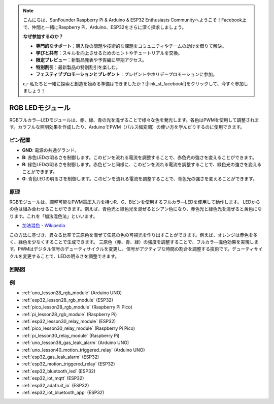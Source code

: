 .. note::

    こんにちは、SunFounder Raspberry Pi & Arduino & ESP32 Enthusiasts Communityへようこそ！Facebook上で、仲間と一緒にRaspberry Pi、Arduino、ESP32をさらに深く探求しましょう。

    **なぜ参加するのか？**

    - **専門的なサポート**：購入後の問題や技術的な課題をコミュニティやチームの助けを借りて解決。
    - **学びと共有**：スキルを向上させるためのヒントやチュートリアルを交換。
    - **限定プレビュー**：新製品発表や予告編に早期アクセス。
    - **特別割引**：最新製品の特別割引を楽しむ。
    - **フェスティブプロモーションとプレゼント**：プレゼントやホリデープロモーションに参加。

    👉 私たちと一緒に探索と創造を始める準備はできましたか？[|link_sf_facebook|]をクリックして、今すぐ参加しましょう！

.. _cpn_rgb:

RGB LEDモジュール
==========================

.. image:: img/28_rgb_module.png
    :width: 350
    :align: center

.. raw:: html
    
    <br/>

RGBフルカラ―LEDモジュールは、赤、緑、青の光を混ぜることで様々な色を発光します。各色はPWMを使用して調整されます。カラフルな照明効果を作成したり、ArduinoでPWM（パルス幅変調）の使い方を学んだりするのに使用できます。

ピン配置
---------------------------

* **GND**: 電源の共通グランド。
* **B**: 赤色LEDの明るさを制御します。このピンを流れる電流を調整することで、赤色光の強さを変えることができます。
* **R**: 緑色LEDの明るさを制御します。赤色ピンと同様に、このピンを流れる電流を調整することで、緑色光の強さを変えることができます。
* **G**: 青色LEDの明るさを制御します。このピンを流れる電流を調整することで、青色光の強さを変えることができます。

原理
---------------------------
RGBモジュールは、調整可能なPWM電圧入力を持つR、G、Bピンを使用するフルカラ―LEDを使用して動作します。
LEDからの色は組み合わせることができます。例えば、青色光と緑色光を混ぜるとシアン色になり、赤色光と緑色光を混ぜると黄色になります。これを「加法混色法」といいます。

* `加法混色 - Wikipedia <https://en.wikipedia.org/wiki/Additive_color>`_

.. image:: img/28_rgb_module_2.png
    :width: 200
    :align: center

この方法に基づき、異なる比率で三原色を混ぜて任意の色の可視光を作り出すことができます。例えば、オレンジは赤色を多く、緑色を少なくすることで生成できます。
三原色（赤、青、緑）の強度を調整することで、フルカラ―混色効果を実現します。PWMはデジタル信号のデューティサイクルを変更し、信号がアクティブな時間の割合を調整する技術です。デューティサイクルを変更することで、LEDの明るさを調整できます。

回路図
---------------------------

.. image:: img/28_rgb_module_schematic.png
    :width: 100%
    :align: center

.. raw:: html

   <br/>


例
---------------------------
* :ref:`uno_lesson28_rgb_module` (Arduino UNO)
* :ref:`esp32_lesson28_rgb_module` (ESP32)
* :ref:`pico_lesson28_rgb_module` (Raspberry Pi Pico)
* :ref:`pi_lesson28_rgb_module` (Raspberry Pi)

* :ref:`esp32_lesson30_relay_module` (ESP32)
* :ref:`pico_lesson30_relay_module` (Raspberry Pi Pico)
* :ref:`pi_lesson30_relay_module` (Raspberry Pi)

* :ref:`uno_lesson38_gas_leak_alarm` (Arduino UNO)
* :ref:`uno_lesson40_motion_triggered_relay` (Arduino UNO)
* :ref:`esp32_gas_leak_alarm` (ESP32)
* :ref:`esp32_motion_triggered_relay` (ESP32)
* :ref:`esp32_bluetooth_led` (ESP32)
* :ref:`esp32_iot_mqtt` (ESP32)
* :ref:`esp32_adafruit_io` (ESP32)
* :ref:`esp32_iot_bluetooth_app` (ESP32)